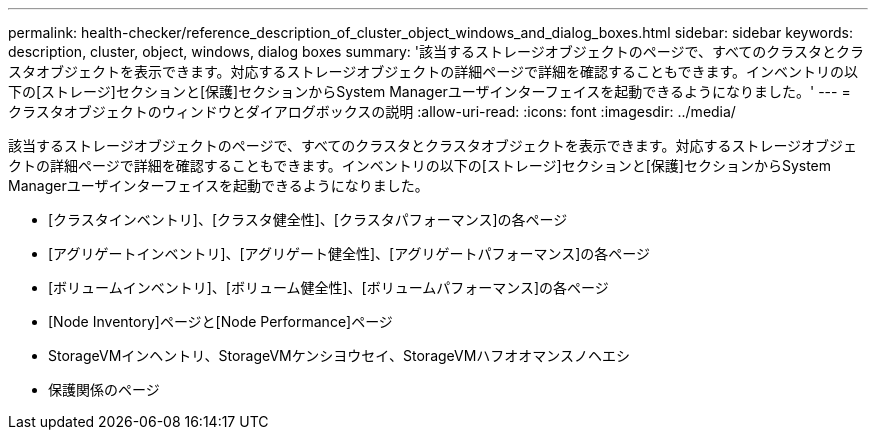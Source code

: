 ---
permalink: health-checker/reference_description_of_cluster_object_windows_and_dialog_boxes.html 
sidebar: sidebar 
keywords: description, cluster, object, windows, dialog boxes 
summary: '該当するストレージオブジェクトのページで、すべてのクラスタとクラスタオブジェクトを表示できます。対応するストレージオブジェクトの詳細ページで詳細を確認することもできます。インベントリの以下の[ストレージ]セクションと[保護]セクションからSystem Managerユーザインターフェイスを起動できるようになりました。' 
---
= クラスタオブジェクトのウィンドウとダイアログボックスの説明
:allow-uri-read: 
:icons: font
:imagesdir: ../media/


[role="lead"]
該当するストレージオブジェクトのページで、すべてのクラスタとクラスタオブジェクトを表示できます。対応するストレージオブジェクトの詳細ページで詳細を確認することもできます。インベントリの以下の[ストレージ]セクションと[保護]セクションからSystem Managerユーザインターフェイスを起動できるようになりました。

* [クラスタインベントリ]、[クラスタ健全性]、[クラスタパフォーマンス]の各ページ
* [アグリゲートインベントリ]、[アグリゲート健全性]、[アグリゲートパフォーマンス]の各ページ
* [ボリュームインベントリ]、[ボリューム健全性]、[ボリュームパフォーマンス]の各ページ
* [Node Inventory]ページと[Node Performance]ページ
* StorageVMインヘントリ、StorageVMケンシヨウセイ、StorageVMハフオオマンスノヘエシ
* 保護関係のページ

